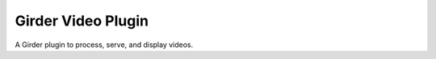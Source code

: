 
Girder Video Plugin |build-status| |codecov-io| |license-badge|
===============================================================

A Girder plugin to process, serve, and display videos.


.. |build-status| image:: https://travis-ci.org/girder/video.svg?branch=master
    :target: https://travis-ci.org/girder/video
    :alt: Build Status

.. |license-badge| image:: https://img.shields.io/badge/license-Apache%202-blue.svg
    :target: https://raw.githubusercontent.com/girder/video/master/LICENSE
    :alt: License

.. |codecov-io| image:: https://codecov.io/github/girder/video/coverage.svg?branch=master
   :target: https://codecov.io/github/girder/video?branch=master
   :alt: codecov.io
